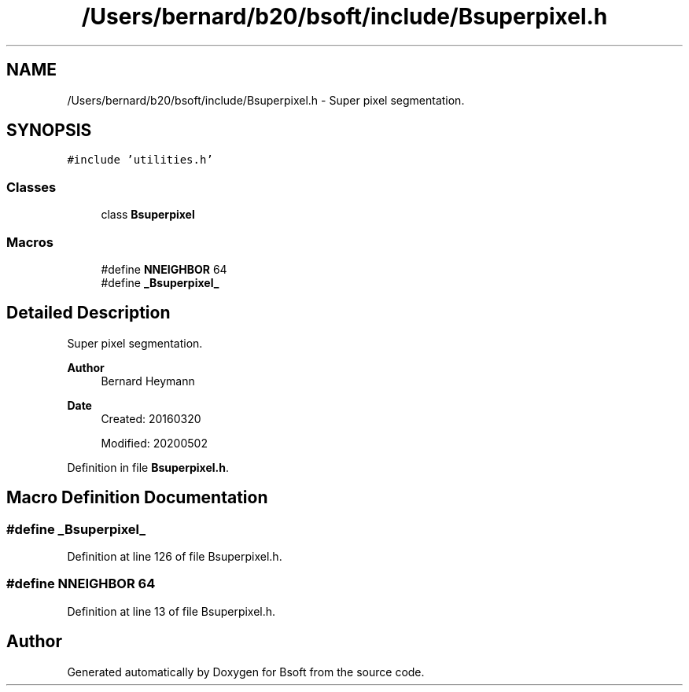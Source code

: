 .TH "/Users/bernard/b20/bsoft/include/Bsuperpixel.h" 3 "Wed Sep 1 2021" "Version 2.1.0" "Bsoft" \" -*- nroff -*-
.ad l
.nh
.SH NAME
/Users/bernard/b20/bsoft/include/Bsuperpixel.h \- Super pixel segmentation\&.  

.SH SYNOPSIS
.br
.PP
\fC#include 'utilities\&.h'\fP
.br

.SS "Classes"

.in +1c
.ti -1c
.RI "class \fBBsuperpixel\fP"
.br
.in -1c
.SS "Macros"

.in +1c
.ti -1c
.RI "#define \fBNNEIGHBOR\fP   64"
.br
.ti -1c
.RI "#define \fB_Bsuperpixel_\fP"
.br
.in -1c
.SH "Detailed Description"
.PP 
Super pixel segmentation\&. 


.PP
\fBAuthor\fP
.RS 4
Bernard Heymann 
.RE
.PP
\fBDate\fP
.RS 4
Created: 20160320 
.PP
Modified: 20200502 
.RE
.PP

.PP
Definition in file \fBBsuperpixel\&.h\fP\&.
.SH "Macro Definition Documentation"
.PP 
.SS "#define _Bsuperpixel_"

.PP
Definition at line 126 of file Bsuperpixel\&.h\&.
.SS "#define NNEIGHBOR   64"

.PP
Definition at line 13 of file Bsuperpixel\&.h\&.
.SH "Author"
.PP 
Generated automatically by Doxygen for Bsoft from the source code\&.
